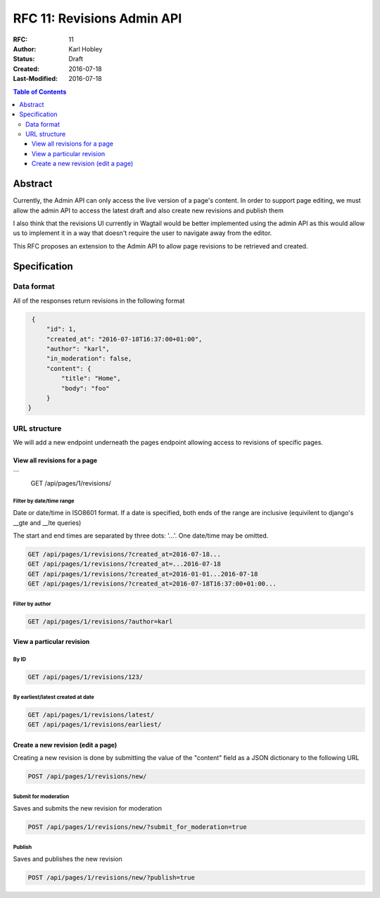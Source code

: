 ===========================
RFC 11: Revisions Admin API
===========================

:RFC: 11
:Author: Karl Hobley
:Status: Draft
:Created: 2016-07-18
:Last-Modified: 2016-07-18

.. contents:: Table of Contents
   :depth: 3
   :local:

Abstract
========

Currently, the Admin API can only access the live version of a page's content. In order to support page editing, we must allow the admin API to access the latest draft and also create new revisions and publish them

I also think that the revisions UI currently in Wagtail would be better implemented using the admin API as this would allow us to implement it in a way that doesn't require the user to navigate away from the editor.

This RFC proposes an extension to the Admin API to allow page revisions to be retrieved and created.

Specification
=============

Data format
-----------

All of the responses return revisions in the following format


.. code-block:: json

    {
        "id": 1,
        "created_at": "2016-07-18T16:37:00+01:00",
        "author": "karl",
        "in_moderation": false,
        "content": {
            "title": "Home",
            "body": "foo"
        }
   }


URL structure
-------------

We will add a new endpoint underneath the pages endpoint allowing access to revisions of specific pages.

View all revisions for a page
^^^^^^^^^^^^^^^^^^^^^^^^^^^^^

.. code-block::
```
    GET /api/pages/1/revisions/

Filter by date/time range
`````````````````````````

Date or date/time in ISO8601 format. If a date is specified, both ends of the range are inclusive (equivilent to django's __gte and __lte queries)

The start and end times are separated by three dots: '...'. One date/time may be omitted.

.. code-block::

    GET /api/pages/1/revisions/?created_at=2016-07-18...
    GET /api/pages/1/revisions/?created_at=...2016-07-18
    GET /api/pages/1/revisions/?created_at=2016-01-01...2016-07-18
    GET /api/pages/1/revisions/?created_at=2016-07-18T16:37:00+01:00...

Filter by author
````````````````

.. code-block::

    GET /api/pages/1/revisions/?author=karl

View a particular revision
^^^^^^^^^^^^^^^^^^^^^^^^^^

By ID
`````

.. code-block::

    GET /api/pages/1/revisions/123/

By earliest/latest created at date
``````````````````````````````````

.. code-block::

    GET /api/pages/1/revisions/latest/
    GET /api/pages/1/revisions/earliest/


Create a new revision (edit a page)
^^^^^^^^^^^^^^^^^^^^^^^^^^^^^^^^^^^

Creating a new revision is done by submitting the value of the "content" field as a JSON dictionary to the following URL

.. code-block::

    POST /api/pages/1/revisions/new/

Submit for moderation
`````````````````````

Saves and submits the new revision for moderation

.. code-block::

    POST /api/pages/1/revisions/new/?submit_for_moderation=true

Publish
```````

Saves and publishes the new revision

.. code-block::

    POST /api/pages/1/revisions/new/?publish=true
